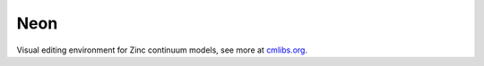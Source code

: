 ====
Neon
====

Visual editing environment for Zinc continuum models, see more at `cmlibs.org <https://cmlibs.org>`_.
